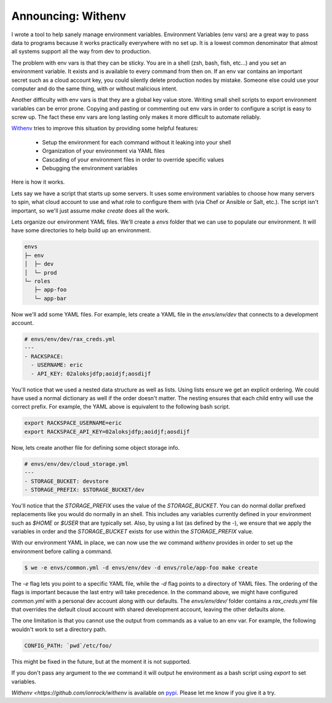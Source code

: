 Announcing: Withenv
===================

I wrote a tool to help sanely manage environment
variables. Environment Variables (env vars) are a great way to pass
data to programs because it works practically everywhere with no set
up. It is a lowest common denominator that almost all systems support
all the way from dev to production.

The problem with env vars is that they can be sticky. You are in a
shell (zsh, bash, fish, etc...) and you set an environment
variable. It exists and is available to every command from then
on. If an env var contains an important secret such as a cloud account
key, you could silently delete production nodes by mistake. Someone
else could use your computer and do the same thing, with or without
malicious intent.

Another difficulty with env vars is that they are a global key value
store. Writing small shell scripts to export environment variables can
be error prone. Copying and pasting or commenting out env vars in
order to configure a script is easy to screw up. The fact these env
vars are long lasting only makes it more difficult to automate
reliably.

`Withenv <http://github.com/ionrock/withenv>`_ tries to improve this
situation by providing some helpful features:

 - Setup the environment for each command without it leaking into your
   shell
 - Organization of your environment via YAML files
 - Cascading of your environment files in order to override
   specific values
 - Debugging the environment variables

Here is how it works.

Lets say we have a script that starts up some servers. It uses some
environment variables to choose how many servers to spin, what cloud
account to use and what role to configure them with (via
Chef or Ansible or Salt, etc.). The script isn't important, so we'll
just assume `make create` does all the work.

Lets organize our environment YAML files. We'll create a `envs` folder
that we can use to populate our environment. It will have some
directories to help build up an environment.

.. code-block:: bash

   envs
   ├─ env
   │  ├─ dev
   │  └─ prod
   └─ roles
      ├─ app-foo
      └─ app-bar

Now we'll add some YAML files. For example, lets create a YAML file
in the `envs/env/dev` that connects to a development account.

.. code-block:: yaml

   # envs/env/dev/rax_creds.yml
   ---
   - RACKSPACE:
     - USERNAME: eric
     - API_KEY: 02aloksjdfp;aoidjf;aosdijf

You'll notice that we used a nested data structure as well as
lists. Using lists ensure we get an explicit ordering. We could have
used a normal dictionary as well if the order doesn't matter. The
nesting ensures that each child entry will use the correct prefix. For
example, the YAML above is equivalent to the following bash script.

.. code-block:: bash

   export RACKSPACE_USERNAME=eric
   export RACKSPACE_API_KEY=02aloksjdfp;aoidjf;aosdijf


Now, lets create another file for defining some object storage info.

.. code-block:: yaml

   # envs/env/dev/cloud_storage.yml
   ---
   - STORAGE_BUCKET: devstore
   - STORAGE_PREFIX: $STORAGE_BUCKET/dev


You'll notice that the `STORAGE_PREFIX` uses the value of the
`STORAGE_BUCKET`. You can do normal dollar prefixed replacements like
you would do normally in an shell. This includes any variables
currently defined in your environment such as `$HOME` or `$USER` that
are typically set. Also, by using a list (as defined by the `-`), we
ensure that we apply the variables in order and the `STORAGE_BUCKET`
exists for use within the `STORAGE_PREFIX` value.

With our environment YAML in place, we can now use the `we` command
`withenv` provides in order to set up the environment before calling a
command.

.. code-block:: bash

   $ we -e envs/common.yml -d envs/env/dev -d envs/role/app-foo make create

The `-e` flag lets you point to a specific YAML file, while the `-d`
flag points to a directory of YAML files. The ordering of the flags is
important because the last entry will take precedence. In the command
above, we might have configured `common.yml` with a personal dev
account along with our defaults. The `envs/env/dev/` folder contains a
`rax_creds.yml` file that overrides the default cloud account with
shared development account, leaving the other defaults alone.

The one limitation is that you cannot use the output from commands as
a value to an env var. For example, the following wouldn't work to set
a directory path.

.. code-block:: yaml

   CONFIG_PATH: `pwd`/etc/foo/

This might be fixed in the future, but at the moment it is not
supported.

If you don't pass any argument to the `we` command it will output he
environment as a bash script using `export` to set variables.

`Withenv <https://github.com/ionrock/withenv` is available on `pypi
<https://pypi.python.org/pypi/withenv>`_. Please let me know if you
give it a try.

.. author:: default
.. categories:: none
.. tags:: none
.. comments::
